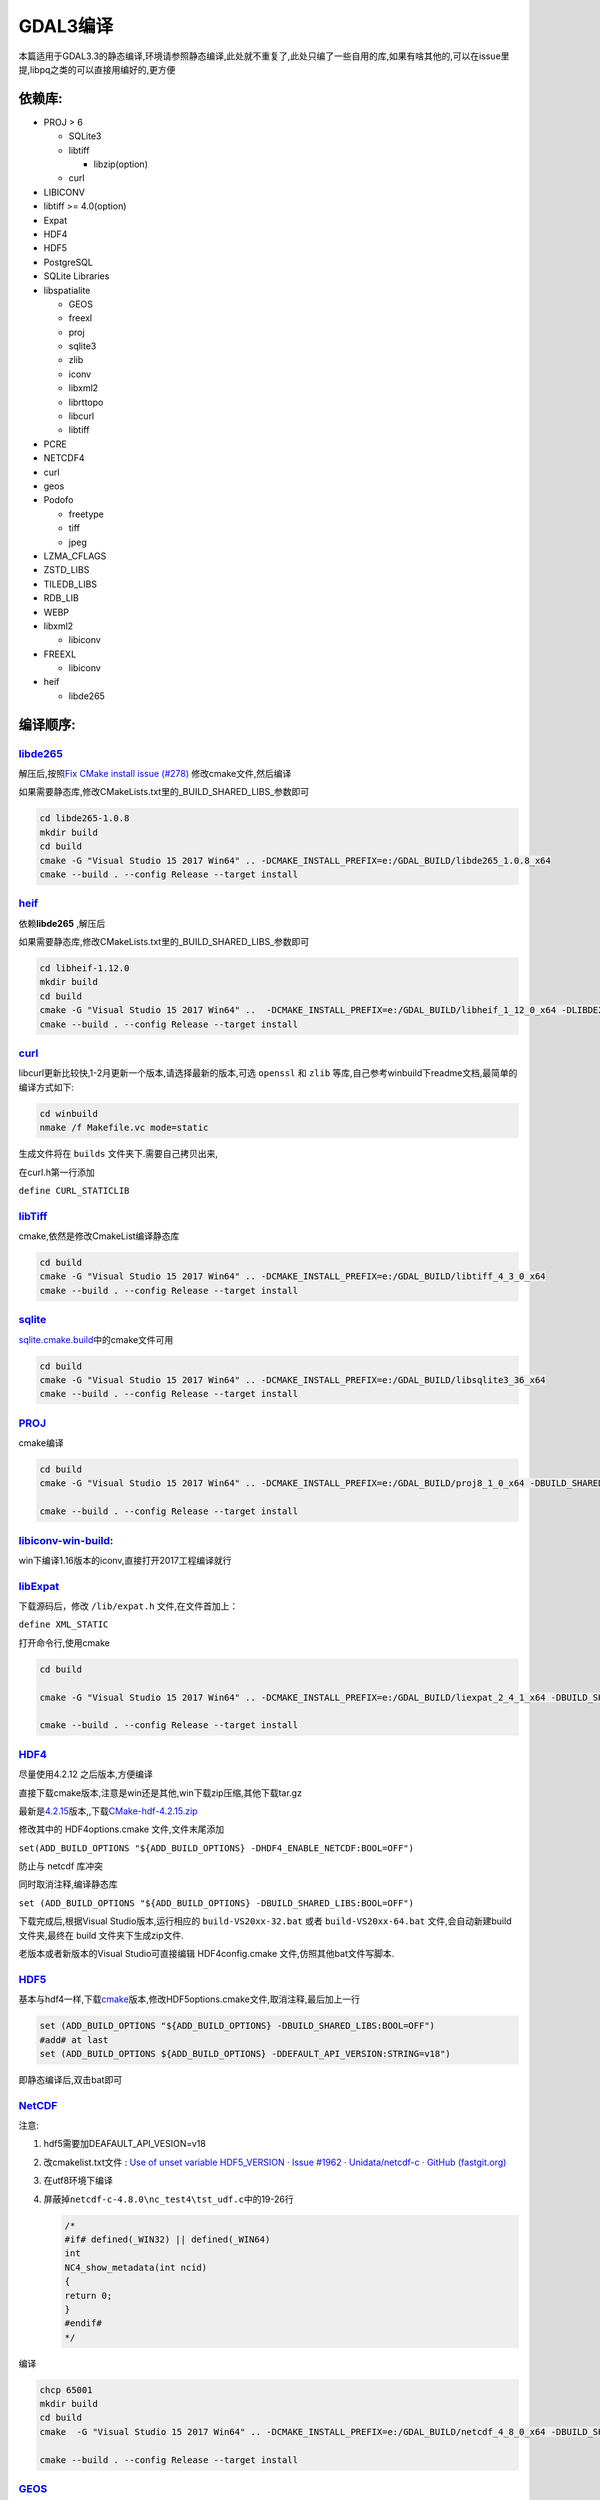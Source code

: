 .. highlight:: rst

################
GDAL3编译
################

本篇适用于GDAL3.3的静态编译,环境请参照静态编译,此处就不重复了,此处只编了一些自用的库,如果有啥其他的,可以在issue里提,libpq之类的可以直接用编好的,更方便

******************
依赖库:
******************

-  PROJ > 6

   -  SQLite3
   -  libtiff

      -  libzip(option)

   -  curl

-  LIBICONV
-  libtiff >= 4.0(option)
-  Expat
-  HDF4
-  HDF5
-  PostgreSQL
-  SQLite Libraries
-  libspatialite

   -  GEOS
   -  freexl
   -  proj
   -  sqlite3
   -  zlib
   -  iconv
   -  libxml2
   -  librttopo
   -  libcurl
   -  libtiff

-  PCRE
-  NETCDF4
-  curl
-  geos
-  Podofo

   -  freetype
   -  tiff
   -  jpeg

-  LZMA_CFLAGS
-  ZSTD_LIBS
-  TILEDB_LIBS
-  RDB_LIB
-  WEBP
-  libxml2

   -  libiconv

-  FREEXL

   -  libiconv

-  heif

   -  libde265

******************
编译顺序:
******************

`libde265 <https://github.com/strukturag/libheif>`__
^^^^^^^^^^^^^^^^^^^^^^^^^^^^^^^^^^^^^^^^^^^^^^^^^^^^

解压后,按照\ `Fix CMake install issue
(#278) <https://hub.fastgit.org/strukturag/libde265/pull/280>`__
修改cmake文件,然后编译

如果需要静态库,修改CMakeLists.txt里的_BUILD_SHARED_LIBS_参数即可

.. code:: bash

       cd libde265-1.0.8
       mkdir build
       cd build
       cmake -G "Visual Studio 15 2017 Win64" .. -DCMAKE_INSTALL_PREFIX=e:/GDAL_BUILD/libde265_1.0.8_x64
       cmake --build . --config Release --target install

`heif <https://github.com/strukturag/libde265>`__
^^^^^^^^^^^^^^^^^^^^^^^^^^^^^^^^^^^^^^^^^^^^^^^^^

依赖\ **libde265** ,解压后

如果需要静态库,修改CMakeLists.txt里的_BUILD_SHARED_LIBS_参数即可

.. code:: bash

       cd libheif-1.12.0
       mkdir build
       cd build
       cmake -G "Visual Studio 15 2017 Win64" ..  -DCMAKE_INSTALL_PREFIX=e:/GDAL_BUILD/libheif_1_12_0_x64 -DLIBDE265_FOUND=ON -DLIBDE265_INCLUDE_DIR=e:/GDAL_BUILD/libde265_1.0.8_x64/include -DLIBDE265_LIBRARIES=e:/GDAL_BUILD/libde265_1.0.8_x64/lib/libde265.lib
       cmake --build . --config Release --target install

`curl <https://github.com/curl/curl/releases>`__
^^^^^^^^^^^^^^^^^^^^^^^^^^^^^^^^^^^^^^^^^^^^^^^^

libcurl更新比较快,1-2月更新一个版本,请选择最新的版本,可选 ``openssl`` 和
``zlib`` 等库,自己参考winbuild下readme文档,最简单的编译方式如下:

.. code:: bash

       cd winbuild
       nmake /f Makefile.vc mode=static

生成文件将在 ``builds`` 文件夹下.需要自己拷贝出来,

在curl.h第一行添加

``define CURL_STATICLIB``

`libTiff <http://download.osgeo.org/libtiff/>`__
^^^^^^^^^^^^^^^^^^^^^^^^^^^^^^^^^^^^^^^^^^^^^^^^

cmake,依然是修改CmakeList编译静态库

.. code:: bash

   cd build
   cmake -G "Visual Studio 15 2017 Win64" .. -DCMAKE_INSTALL_PREFIX=e:/GDAL_BUILD/libtiff_4_3_0_x64
   cmake --build . --config Release --target install

`sqlite <https://www.sqlite.org/index.html>`__
^^^^^^^^^^^^^^^^^^^^^^^^^^^^^^^^^^^^^^^^^^^^^^

`sqlite.cmake.build <https://github.com/snikulov/sqlite.cmake.build/tree/master/src>`__\ 中的cmake文件可用

.. code:: bash

   cd build
   cmake -G "Visual Studio 15 2017 Win64" .. -DCMAKE_INSTALL_PREFIX=e:/GDAL_BUILD/libsqlite3_36_x64
   cmake --build . --config Release --target install

`PROJ <https://proj.org/install.html#compilation-and-installation-from-source-code>`__
^^^^^^^^^^^^^^^^^^^^^^^^^^^^^^^^^^^^^^^^^^^^^^^^^^^^^^^^^^^^^^^^^^^^^^^^^^^^^^^^^^^^^^

cmake编译

.. code:: bash

       cd build
       cmake -G "Visual Studio 15 2017 Win64" .. -DCMAKE_INSTALL_PREFIX=e:/GDAL_BUILD/proj8_1_0_x64 -DBUILD_SHARED_LIBS=OFF -DEXE_SQLITE3=E:\GDAL_BUILD\libsqlite3_36_x64\bin\shell.exe -DSQLITE3_INCLUDE_DIR=E:\GDAL_BUILD\libsqlite3_36_x64\include -DSQLITE3_LIBRARY=E:\GDAL_BUILD\libsqlite3_36_x64\lib\sqlite3-static.lib -DCURL_INCLUDE_DIR=E:\GDAL_BUILD\libcurl-7.77.0-x64\include -DCURL_LIBRARY="E:\GDAL_BUILD\libcurl-7.77.0-x64\lib\libcurl_a.lib;wsock32.lib;wldap32.lib;winmm.lib" -DTIFF_INCLUDE_DIR=E:\GDAL_BUILD\libtiff_4_3_0_x64\include -DTIFF_LIBRARY_RELEASE=E:\GDAL_BUILD\libtiff_4_3_0_x64\lib\tiff.lib -DBUILD_TESTING=OFF

       cmake --build . --config Release --target install

`libiconv-win-build: <https://github.com/kiyolee/libiconv-win-build>`__
^^^^^^^^^^^^^^^^^^^^^^^^^^^^^^^^^^^^^^^^^^^^^^^^^^^^^^^^^^^^^^^^^^^^^^^

win下编译1.16版本的iconv,直接打开2017工程编译就行

`libExpat <https://github.com/libexpat/libexpat/releases>`__
^^^^^^^^^^^^^^^^^^^^^^^^^^^^^^^^^^^^^^^^^^^^^^^^^^^^^^^^^^^^

下载源码后，修改 ``/lib/expat.h`` 文件,在文件首加上：

``define XML_STATIC``

打开命令行,使用cmake

.. code:: bash

       cd build

       cmake -G "Visual Studio 15 2017 Win64" .. -DCMAKE_INSTALL_PREFIX=e:/GDAL_BUILD/liexpat_2_4_1_x64 -DBUILD_SHARED_LIBS=OFF

       cmake --build . --config Release --target install

`HDF4 <https://support.hdfgroup.org/release4/cmakebuild.html>`__
^^^^^^^^^^^^^^^^^^^^^^^^^^^^^^^^^^^^^^^^^^^^^^^^^^^^^^^^^^^^^^^^

尽量使用4.2.12 之后版本,方便编译

直接下载cmake版本,注意是win还是其他,win下载zip压缩,其他下载tar.gz

最新是\ `4.2.15 <https://portal.hdfgroup.org/display/support/HDF+4.2.15#files>`__\ 版本,,下载\ `CMake-hdf-4.2.15.zip <https://support.hdfgroup.org/ftp/HDF/releases/HDF4.2.15/src/CMake-hdf-4.2.15.zip>`__

修改其中的 HDF4options.cmake 文件,文件末尾添加

``set(ADD_BUILD_OPTIONS "${ADD_BUILD_OPTIONS} -DHDF4_ENABLE_NETCDF:BOOL=OFF")``

防止与 netcdf 库冲突

同时取消注释,编译静态库

``set (ADD_BUILD_OPTIONS "${ADD_BUILD_OPTIONS} -DBUILD_SHARED_LIBS:BOOL=OFF")``

下载完成后,根据Visual Studio版本,运行相应的 ``build-VS20xx-32.bat`` 或者
``build-VS20xx-64.bat`` 文件,会自动新建build文件夹,最终在 build
文件夹下生成zip文件.

老版本或者新版本的Visual Studio可直接编辑 HDF4config.cmake
文件,仿照其他bat文件写脚本.

`HDF5 <https://www.hdfgroup.org/downloads/hdf5/source-code/>`__
^^^^^^^^^^^^^^^^^^^^^^^^^^^^^^^^^^^^^^^^^^^^^^^^^^^^^^^^^^^^^^^

基本与hdf4一样,下载\ `cmake <https://www.hdfgroup.org/package/cmake-hdf5-1-12-0-zip/?wpdmdl=14583&refresh=60e79b3625edd1625791286>`__\ 版本,修改HDF5options.cmake文件,取消注释,最后加上一行

.. code:: cmake

   set (ADD_BUILD_OPTIONS "${ADD_BUILD_OPTIONS} -DBUILD_SHARED_LIBS:BOOL=OFF")
   #add# at last
   set (ADD_BUILD_OPTIONS ${ADD_BUILD_OPTIONS} -DDEFAULT_API_VERSION:STRING=v18")

即静态编译后,双击bat即可

`NetCDF <https://hub.fastgit.org/Unidata/netcdf-c>`__
^^^^^^^^^^^^^^^^^^^^^^^^^^^^^^^^^^^^^^^^^^^^^^^^^^^^^

注意:

1. hdf5需要加DEAFAULT_API_VESION=v18

2. 改cmakelist.txt文件 : `Use of unset variable HDF5_VERSION · Issue
   #1962 · Unidata/netcdf-c · GitHub
   (fastgit.org) <https://hub.fastgit.org/Unidata/netcdf-c/issues/1962>`__

3. 在utf8环境下编译

4. 屏蔽掉\ ``netcdf-c-4.8.0\nc_test4\tst_udf.c``\ 中的19-26行

   .. code:: cpp

      /*
      #if# defined(_WIN32) || defined(_WIN64)
      int
      NC4_show_metadata(int ncid)
      {
      return 0;
      }
      #endif#
      */

编译

.. code:: bash

       chcp 65001
       mkdir build
       cd build
       cmake  -G "Visual Studio 15 2017 Win64" .. -DCMAKE_INSTALL_PREFIX=e:/GDAL_BUILD/netcdf_4_8_0_x64 -DBUILD_SHARED_LIBS=OFF  -DUSE_SZIP=ON -DUSE_HDF5=ON -DENABLE_DAP=ON -D"SZIP=E:/GDAL_BUILD/HDF5-1.12.0-win64/lib/libszip.lib” -D"ZLIB_INCLUDE_DIR=E:/GDAL_BUILD/SOURCE/CMake-hdf5-1.12.0/build/ZLIB-prefix/src/ZLIB" -D"ZLIB_LIBRARY=E:/GDAL_BUILD/HDF5-1.12.0-win64/lib/libzlib.lib"  -DENABLE_NETCDF_4=ON -D"CURL_LIBRARY=E:/GDAL_BUILD/libcurl-7.77.0-x64/lib/libcurl_a.lib;wsock32.lib;wldap32.lib;winmm.lib;crypt32.lib;Ws2_32.lib;Normaliz.lib"  -D"CURL_INCLUDE_DIR=E:/GDAL_BUILD/libcurl-7.77.0-x64/include"  -D"HAVE_HDF5_H=E:/GDAL_BUILD/HDF5-1.12.0-win64/include"  -D"HDF5_INCLUDE_DIR=E:/GDAL_BUILD/HDF5-1.12.0-win64/include"  -D"HDF5_C_LIBRARY=E:/GDAL_BUILD/HDF5-1.12.0-win64/lib/libhdf5.lib"  -D"HDF5_HL_LIBRARY=E:/GDAL_BUILD/HDF5-1.12.0-win64/lib/libhdf5_hl.lib" -DBUILD_TESTING=OFF

       cmake --build . --config Release --target install

`GEOS <https://git.osgeo.org/gitea/geos/geos>`__
^^^^^^^^^^^^^^^^^^^^^^^^^^^^^^^^^^^^^^^^^^^^^^^^

新版本的 ``geos`` 直接采用 ``cmake`` 可以生成静态库和动态库。

.. code:: bash

       cd build

       cmake -G "Visual Studio 15 2017 Win64" .. -DCMAKE_INSTALL_PREFIX=e:/GDAL_BUILD/GEOS_3_9_1_x64 -DBUILD_SHARED_LIBS=OFF

       cmake --build . --config Release --target install

`podofo <http://podofo.sourceforge.net/>`__
^^^^^^^^^^^^^^^^^^^^^^^^^^^^^^^^^^^^^^^^^^^

.. code:: bash

       del cmakecache.txt
       set FTDIR=E:/GDAL_BUILD/freetype_2.10.4_x64
       set FTLIBDIR=E:/GDAL_BUILD/freetype_2.10.4_x64/release static/win64
       set ZLIBDIR=E:/GDAL_BUILD/HDF5-1.12.0-win64
       set TIFDIR=E:/GDAL_BUILD/libtiff_4_3_0_x64

       cmake -G "Visual Studio 15 2017 Win64" .. -DCMAKE_INCLUDE_PATH="%FTDIR%/include;%JPEGDIR%/include;%ZLIBDIR%/include;%TIFDIR%/include" -DCMAKE_LIBRARY_PATH="%FTLIBDIR%;%FTDIR%/lib;%ZLIBDIR%/lib;%TIFDIR%/lib" -DPODOFO_BUILD_SHARED:BOOL=FALSE -DFREETYPE_LIBRARY_NAMES=freetype -DZLIB_LIBRARY_NAMES=libzlib -DTIFF_LIBRARY_NAMES=libTiff -DZLIB_INCLUDE_DIR=%ZLIBDIR%/include -DCMAKE_INSTALL_PREFIX=e:/GDAL_BUILD/podofo_0_9_7_x64

       cmake --build . --config Release --target install

`FreeType <https://sourceforge.net/projects/freetype/>`__
^^^^^^^^^^^^^^^^^^^^^^^^^^^^^^^^^^^^^^^^^^^^^^^^^^^^^^^^^

可以直接下载编译好的\ `2.10.4 <https://github.com/ubawurinna/freetype-windows-binaries>`__\ 版本,其中有动态版本和静态版本,没有尝试编译

`FreeXL <https://www.gaia-gis.it/fossil/freexl/index>`__
^^^^^^^^^^^^^^^^^^^^^^^^^^^^^^^^^^^^^^^^^^^^^^^^^^^^^^^^

1. 修改nmake.opt中的输出路径
2. 修改makefile.vc中iconv库路径和头文件路径
   ``nmake /f makefile.vc install``

`LibXML2 <http://xmlsoft.org/>`__
^^^^^^^^^^^^^^^^^^^^^^^^^^^^^^^^^

-  进入 ``win32`` 文件夹下,运行,注意编译静态库需要 static=yes 和
   cruntime=/MT 同时设置

   .. code:: bash

      cscript configure.js  static=yes compiler=msvc prefix=E:\GDAL_BUILD\libxml2-2.9.12_x64 include=E:\GDAL_BUILD\iconv1.16\include lib=E:\GDAL_BUILD\iconv1.16\lib cruntime=/MT

      nmake /f Makefile.msvc
      nmake /f Makefile.msvc install

编译完成后,在头文件中定义 LIBXML_STATIC 宏

`Librttopo <https://git.osgeo.org/gitea/rttopo/librttopo>`__
^^^^^^^^^^^^^^^^^^^^^^^^^^^^^^^^^^^^^^^^^^^^^^^^^^^^^^^^^^^^

-  修改 ``makefile.vc`` 中的geos头文件和lib文件路径

-  修改 ``nmake.opt`` 中的安装路径 INSTDIR

-  下载 `#25 - Handle missing 2 header files when compiling on
   Windows  <https://git.osgeo.org/gitea/rttopo/librttopo/issues/25>`__
   中的两个文件

-  在makefile.vc中第20行添加 ``src\rtt_tpsnap.obj``
    下面编译spatialite需要

-  在vs命令行中编译

   .. code:: bash

      nmake /f Makefile.vc
      nmake /f Makefile.vc install

zlib
^^^^

cmake-hdf5里有压缩文件夹,可以直接解压编译,不需要重复下载

.. code:: bash

   mkdir build
       cd build
       cmake -G "Visual Studio 15 2017 Win64" .. -DCMAKE_INSTALL_PREFIX=e:/GDAL_BUILD/zlib_x64
       cmake --build . --config Release --target install

`libspatialite <https://www.gaia-gis.it/fossil/libspatialite/index>`__
^^^^^^^^^^^^^^^^^^^^^^^^^^^^^^^^^^^^^^^^^^^^^^^^^^^^^^^^^^^^^^^^^^^^^^

修改 ``gg_utf8.c`` 文件中72行,注释掉

``extern const char *locale_charset (void);``

替换为

``include <localcharset.h>``

修改nmake.opt 中的输出路径

修改makefile64.vc中头文件
-I和lib的路径,所有路径都得改,主要是头文件和lib这两段,请按实际情况修改

.. code:: make

       CFLAGS = /nologo -I.\src\headers -I.\src\topology   -I.  -IE:\GDAL_BUILD\proj8_1_0_x64\include  -IE:\GDAL_BUILD\GEOS_3_9_1_x64\include  -IE:\GDAL_BUILD\iconv1.16\include -IE:\GDAL_BUILD\freeXL1_0_6_X64\include  -IE:\GDAL_BUILD\libcurl-7.77.0-x64\include  -IE:\GDAL_BUILD\libtiff_4_3_0_x64\include -IE:\GDAL_BUILD\libsqlite3_36_x64\include -IE:\GDAL_BUILD\zlib_x64\include -IE:\GDAL_BUILD\libxml2-2.9.12_x64\include\libxml2 -IE:\GDAL_BUILD\librttopo1_1_0_x64\include $(OPTFLAGS)

       ...

       spatialite_i.lib:     $(LIBOBJ)
           link /dll /out:$(SPATIALITE_DLL) \
           /implib:spatialite_i.lib $(LIBOBJ) \
           E:\GDAL_BUILD\proj8_1_0_x64\lib\proj.lib  E:\GDAL_BUILD\GEOS_3_9_1_x64\lib\geos_c.lib E:\GDAL_BUILD\GEOS_3_9_1_x64\lib\geos.lib\
           E:\GDAL_BUILD\freeXL1_0_6_X64\lib\freexl.lib E:\GDAL_BUILD\iconv1.16\lib\libiconv-static.lib \
           E:\GDAL_BUILD\libsqlite3_36_x64\lib\sqlite3-static.lib E:\GDAL_BUILD\zlib_x64\lib\libzlib.lib \
               E:\GDAL_BUILD\libxml2-2.9.12_x64\lib\libxml2_a.lib E:\GDAL_BUILD\librttopo1_1_0_x64\lib\librttopo.lib \
           E:\GDAL_BUILD\libtiff_4_3_0_x64\lib\tiff.lib E:\GDAL_BUILD\libtiff_4_3_0_x64\lib\tiffxx.lib \           E:\GDAL_BUILD\libcurl-7.77.0-x64\lib\libcurl_a.lib wsock32.lib shell32.lib wldap32.lib winmm.lib crypt32.lib Ws2_32.lib Normaliz.lib  Ole32.lib Advapi32.lib

然后

.. code:: bash

   nmake /f Makefile.vc
   nmake /f Makefile.vc install

拷贝sqlite3.h的头文件到include和include/spatialite 里备用

`PCRE <http://www.pcre.org/>`__
^^^^^^^^^^^^^^^^^^^^^^^^^^^^^^^

::

       cd build
       cmake -G "Visual Studio 15 2017 Win64" .. -DCMAKE_INSTALL_PREFIX=e:/GDAL_BUILD/PCRE_x64
       cmake --build . --config Release --target install

pcre2在gdal中是无效的,注意,需要pcre1,但是已经不怎么维护了

`GDAL <https://gdal.org/>`__
^^^^^^^^^^^^^^^^^^^^^^^^^^^^

修改nmake.opt,添加依赖和修改编译环境,然后运行

注意:

1. 如果需要编HDF NETCDF等库的plugin模式,请编译动态库,不要静态库
2. 注意依赖关系,libspatalite库的其他依赖,hdf和netcdf的其他依赖需要带上
3. 注意头文件中静态宏的声明
4. 编译gdal静态库的话,修改nmake.opt 设置 ``DLLBUILD=0``
   ,静态库编译比较占空间,其实不太推荐,其他库都是静态,编出来gdal303.dll不到30M,lib
   2M,总体30M,静态编出来的话lib接近300M,编出来的工具大概就是30M,总体接近1G,不过好处是干净,看着没啥依赖,请按实际需求进行编译
5. 编译后,建议先设置PROJ_LIB环境变量,或者在代码中调用
   ``OSRSetPROJSearchPaths``
   设置proj.db的路径,gdal3中主要变化一个是编译都升级到c++11,另一个就是proj库升级到6以上,支持WKT2了,不加上的话会出现找不到proj.db的错误
